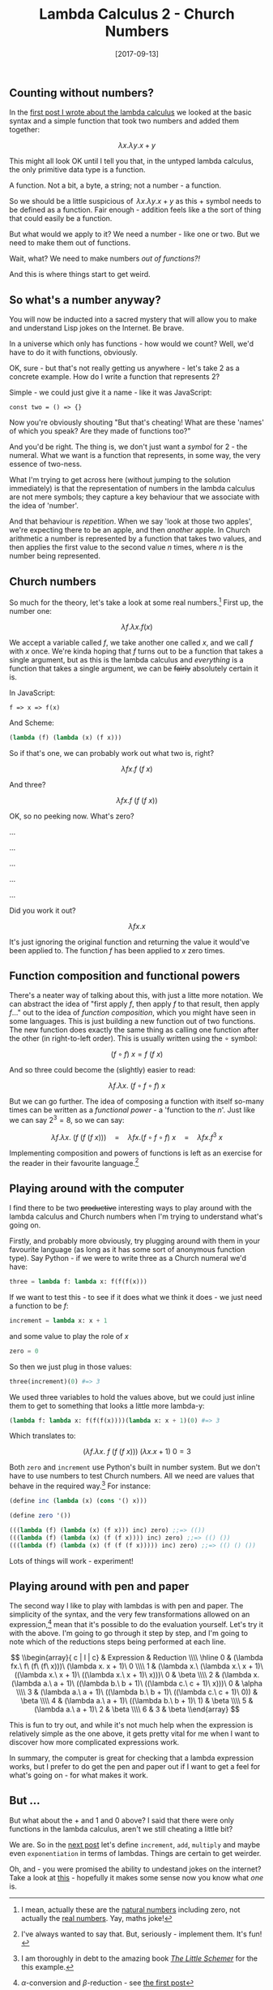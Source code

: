 #+TITLE: Lambda Calculus 2 - Church Numbers

#+DATE: [2017-09-13]

** Counting without numbers?
   :PROPERTIES:
   :CUSTOM_ID: counting-without-numbers
   :END:

In the [[/posts/2017/9/11/lambda-calculus-1---syntax/][first post I
wrote about the lambda calculus]] we looked at the basic syntax and a
simple function that took two numbers and added them together:

$$
\lambda x.\lambda y.x + y
$$

This might all look OK until I tell you that, in the untyped lambda
calculus, the only primitive data type is a function.

A function. Not a bit, a byte, a string; not a number - a function.

So we should be a little suspicious of $\,\lambda x.\lambda y.x + y$ as
this $+$ symbol needs to be defined as a function. Fair enough -
addition feels like a the sort of thing that could easily be a function.

But what would we apply to it? We need a number - like one or two. But
we need to make them out of functions.

Wait, what? We need to make numbers /out of functions?!/

And this is where things start to get weird.

** So what's a number anyway?
   :PROPERTIES:
   :CUSTOM_ID: so-whats-a-number-anyway
   :END:

You will now be inducted into a sacred mystery that will allow you to
make and understand Lisp jokes on the Internet. Be brave.

In a universe which only has functions - how would we count? Well, we'd
have to do it with functions, obviously.

OK, sure - but that's not really getting us anywhere - let's take $2$ as
a concrete example. How do I write a function that represents $2$?

Simple - we could just give it a name - like it was JavaScript:

#+BEGIN_EXAMPLE
  const two = () => {}
#+END_EXAMPLE

Now you're obviously shouting "But that's cheating! What are these
'names' of which you speak? Are they made of functions too?"

And you'd be right. The thing is, we don't just want a /symbol/ for
$2$ - the numeral. What we want is a function that represents, in some
way, the very essence of two-ness.

What I'm trying to get across here (without jumping to the solution
immediately) is that the representation of numbers in the lambda
calculus are not mere symbols; they capture a key behaviour that we
associate with the idea of 'number'.

And that behaviour is /repetition/. When we say 'look at those two
apples', we're expecting there to be an apple, and then /another/ apple.
In Church arithmetic a number is represented by a function that takes
two values, and then applies the first value to the second value $n$
times, where $n$ is the number being represented.

** Church numbers
   :PROPERTIES:
   :CUSTOM_ID: church-numbers
   :END:

So much for the theory, let's take a look at some real numbers.[fn:1]
First up, the number one:

$$ \lambda f.\lambda x. f(x) $$

We accept a variable called $f$, we take another one called $x$, and we
call $f$ with $x$ once. We're kinda hoping that $f$ turns out to be a
function that takes a single argument, but as this is the lambda
calculus and /everything/ is a function that takes a single argument, we
can be +fairly+ absolutely certain it is.

In JavaScript:

#+BEGIN_EXAMPLE
  f => x => f(x)
#+END_EXAMPLE

And Scheme:

#+BEGIN_SRC scheme
  (lambda (f) (lambda (x) (f x)))
#+END_SRC

So if that's one, we can probably work out what two is, right?

$$ \lambda fx. f\ (f\ x) $$

And three?

$$ \lambda fx. f\ (f\ (f\ x)) $$

OK, so no peeking now. What's zero?

...

...

...

...

...

Did you work it out?

$$ \lambda fx. x $$

It's just ignoring the original function and returning the value it
would've been applied to. The function $f$ has been applied to $x$ zero
times.

** Function composition and functional powers
   :PROPERTIES:
   :CUSTOM_ID: function-composition-and-functional-powers
   :END:

There's a neater way of talking about this, with just a litte more
notation. We can abstract the idea of "first apply $f$, then apply $f$
to that result, then apply $f$..." out to the idea of /function
composition/, which you might have seen in some languages. This is just
building a new function out of two functions. The new function does
exactly the same thing as calling one function after the other (in
right-to-left order). This is usually written using the $\circ$ symbol:

$$ (f \circ f)\ x = f\ (f\ x) $$

And so three could become the (slightly) easier to read:

$$ \lambda f.\lambda x.\ (f \circ f \circ f)\ x $$

But we can go further. The idea of composing a function with itself
so-many times can be written as a /functional power/ - a 'function to
the $n$'. Just like we can say $2^3 = 8$, so we can say:

$$
\lambda f.\lambda x.\ (f\ (f\ (f\ x)))\quad=\quad \lambda fx. (f\circ f\circ f)\ x\quad=\quad \lambda fx. f^3\ x
$$

Implementing composition and powers of functions is left as an exercise
for the reader in their favourite language.[fn:2]

** Playing around with the computer
   :PROPERTIES:
   :CUSTOM_ID: playing-around-with-the-computer
   :END:

I find there to be two +productive+ interesting ways to play around with
the lambda calculus and Church numbers when I'm trying to understand
what's going on.

Firstly, and probably more obviously, try plugging around with them in
your favourite language (as long as it has some sort of anonymous
function type). Say Python - if we were to write three as a Church
numeral we'd have:

#+BEGIN_SRC python
  three = lambda f: lambda x: f(f(f(x)))
#+END_SRC

If we want to test this - to see if it does what we think it does - we
just need a function to be $f$:

#+BEGIN_SRC python
  increment = lambda x: x + 1
#+END_SRC

and some value to play the role of $x$

#+BEGIN_SRC python
  zero = 0
#+END_SRC

So then we just plug in those values:

#+BEGIN_SRC python
  three(increment)(0) #=> 3
#+END_SRC

We used three variables to hold the values above, but we could just
inline them to get to something that looks a little more lambda-y:

#+BEGIN_SRC python
  (lambda f: lambda x: f(f(f(x))))(lambda x: x + 1)(0) #=> 3
#+END_SRC

Which translates to:

$$ (\lambda f.\lambda x.\ f\ (f\ (f\ x)))\ (\lambda x. x + 1)\ 0 = 3 $$

Both =zero= and =increment= use Python's built in number system. But we
don't have to use numbers to test Church numbers. All we need are values
that behave in the required way.[fn:3] For instance:

#+BEGIN_SRC scheme
  (define inc (lambda (x) (cons '() x)))

  (define zero '())

  (((lambda (f) (lambda (x) (f x))) inc) zero) ;;=> (())
  (((lambda (f) (lambda (x) (f (f x)))) inc) zero) ;;=> (() ())
  (((lambda (f) (lambda (x) (f (f (f x))))) inc) zero) ;;=> (() () ())
#+END_SRC

Lots of things will work - experiment!

** Playing around with pen and paper
   :PROPERTIES:
   :CUSTOM_ID: playing-around-with-pen-and-paper
   :END:

The second way I like to play with lambdas is with pen and paper. The
simplicity of the syntax, and the very few transformations allowed on an
expression,[fn:4] mean that it's possible to do the evaluation yourself.
Let's try it with the above. I'm going to go through it step by step,
and I'm going to note which of the reductions steps being performed at
each line.

$$
\\begin{array}{ c | l | c}
& Expression & Reduction \\\\
\hline
0 & (\lambda fx.\ f\ (f\ (f\ x)))\ (\lambda x. x + 1)\ 0 \\\\
1 & (\lambda x.\ (\lambda x.\ x + 1)\ ((\lambda x.\ x + 1)\ ((\lambda x.\ x + 1)\ x)))\ 0 & \beta \\\\
2 & (\lambda x. (\lambda a.\ a + 1)\ ((\lambda b.\ b + 1)\ ((\lambda c.\ c + 1)\ x)))\ 0 & \alpha \\\\
3 & (\lambda a.\ a + 1)\ ((\lambda b.\ b + 1)\ ((\lambda c.\ c + 1)\ 0)) & \beta \\\\
4 & (\lambda a.\ a + 1)\ ((\lambda b.\ b + 1)\ 1) & \beta \\\\
5 & (\lambda a.\ a + 1)\ 2 & \beta \\\\
6 & 3 & \beta
\\end{array}
$$

This is fun to try out, and while it's not much help when the expression
is relatively simple as the one above, it gets pretty vital for me when
I want to discover how more complicated expressions work.

In summary, the computer is great for checking that a lambda expression
works, but I prefer to do get the pen and paper out if I want to get a
feel for what's going on - for what makes it work.

** But ...
   :PROPERTIES:
   :CUSTOM_ID: but
   :END:

But what about the $+$ and $1$ and $0$ above? I said that there were
only functions in the lambda calculus, aren't we still cheating a little
bit?

We are. So in the
[[/posts/2017/9/23/lambda-calculus-3---arithmetic-with-church-numbers/][next
post]] let's define =increment=, =add=, =multiply= and maybe even
=exponentiation= in terms of lambdas. Things are certain to get weirder.

Oh, and - you were promised the ability to undestand jokes on the
internet? Take a look at
[[http://www.schemers.org/Miscellaneous/imagine.txt][this]] - hopefully
it makes some sense now you know what $one$ is.

[fn:1] I mean, actually these are the
       [[https://en.wikipedia.org/wiki/Natural_number][natural numbers]]
       including zero, not actually the
       [[https://en.wikipedia.org/wiki/Real_number][real numbers]]. Yay,
       maths joke!

[fn:2] I've always wanted to say that. But, seriously - implement them.
       It's fun!

[fn:3] I am thoroughly in debt to the amazing book
       [[https://mitpress.mit.edu/books/little-schemer][/The Little
       Schemer/]] for the this example.

[fn:4] $\alpha$-conversion and $\beta$-reduction - see
       [[/posts/2017/9/11/lambda-calculus-1---syntax/][the first post]]
